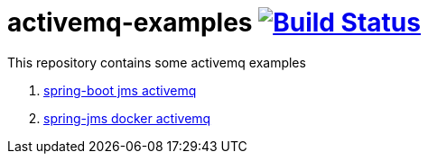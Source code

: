 = activemq-examples image:https://travis-ci.org/daggerok/spring-jms-docker-activemq.svg?branch=master["Build Status", link=https://travis-ci.org/daggerok/spring-jms-docker-activemq]

This repository contains some activemq examples

. link:01-spring-boot-rest-jms-activemq/[spring-boot jms activemq]
. link:02-spring-jms-docker-activemq/[spring-jms docker activemq]
